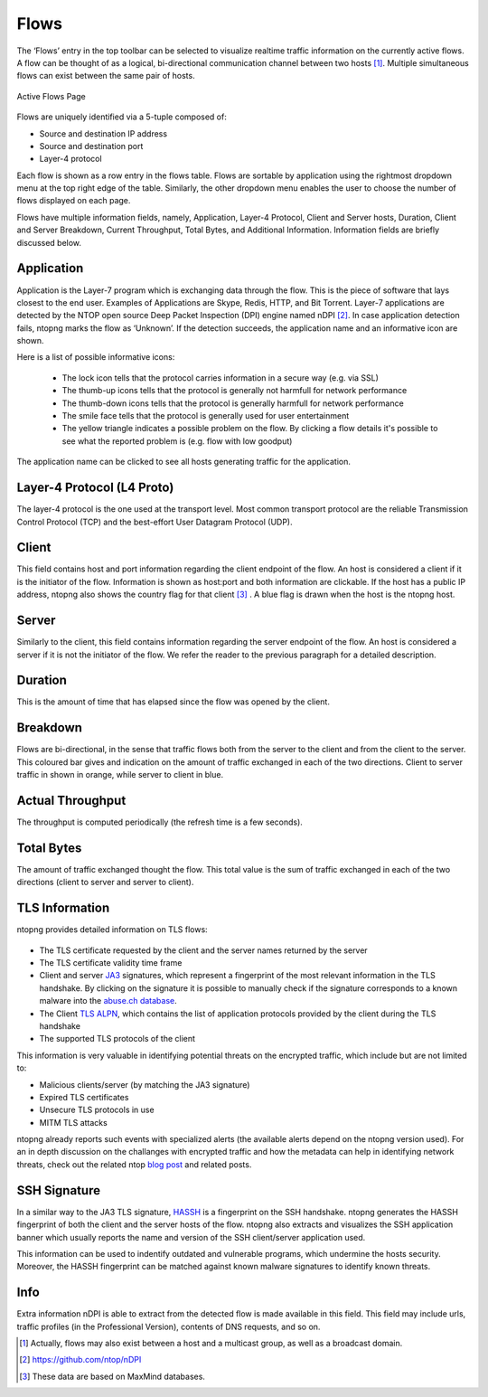.. _WebGuiFlows:

Flows
#####

The ‘Flows’ entry in the top toolbar can be selected to visualize realtime traffic information on the currently
active flows. A flow can be thought of as a logical, bi-directional communication channel between two
hosts [1]_. Multiple simultaneous flows can exist between the same pair of hosts.

.. figure:: ../img/web_gui_flows_active.png
  :align: center
  :alt: Active Flows

  Active Flows Page

Flows are uniquely identified via a 5-tuple composed of:

- Source and destination IP address
- Source and destination port
- Layer-4 protocol

Each flow is shown as a row entry in the flows table. Flows are sortable by application using the rightmost
dropdown menu at the top right edge of the table. Similarly, the other dropdown menu enables the user
to choose the number of flows displayed on each page.

Flows have multiple information fields, namely, Application, Layer-4 Protocol, Client and Server hosts,
Duration, Client and Server Breakdown, Current Throughput, Total Bytes, and Additional Information.
Information fields are briefly discussed below.

Application
-----------

Application is the Layer-7 program which is exchanging data through the flow. This is the piece of
software that lays closest to the end user. Examples of Applications are Skype, Redis, HTTP, and Bit
Torrent. Layer-7 applications are detected by the NTOP open source Deep Packet Inspection (DPI) engine
named nDPI [2]_. In case application detection fails, ntopng marks the flow as ‘Unknown’. If the detection
succeeds, the application name and an informative icon are shown.

Here is a list of possible informative icons:

  - The lock icon tells that the protocol carries information in a secure way (e.g. via SSL)
  - The thumb-up icons tells that the protocol is generally not harmfull for network performance
  - The thumb-down icons tells that the protocol is generally harmfull for network performance
  - The smile face tells that the protocol is generally used for user entertainment
  - The yellow triangle indicates a possible problem on the flow. By clicking a flow details it's possible to see what the reported problem is (e.g. flow with low goodput)

The application name can be clicked to see all hosts generating traffic for the application.

Layer-4 Protocol (L4 Proto)
---------------------------

The layer-4 protocol is the one used at the transport level. Most common transport protocol are the
reliable Transmission Control Protocol (TCP) and the best-effort User Datagram Protocol (UDP).

Client
------

This field contains host and port information regarding the client endpoint of the flow. An host is
considered a client if it is the initiator of the flow. Information is shown as host:port and both information
are clickable. If the host has a public IP address, ntopng also shows the country flag for that client [3]_ . A blue
flag is drawn when the host is the ntopng host.

Server
------

Similarly to the client, this field contains information regarding the server endpoint of the flow. An host is
considered a server if it is not the initiator of the flow. We refer the reader to the previous paragraph for a
detailed description.

Duration
--------

This is the amount of time that has elapsed since the flow was opened by the client.

Breakdown
---------

Flows are bi-directional, in the sense that traffic flows both from the server to the client and from the client
to the server. This coloured bar gives and indication on the amount of traffic exchanged in each of the two
directions. Client to server traffic in shown in orange, while server to client in blue.

Actual Throughput
-----------------

The throughput is computed periodically (the refresh time is a few seconds).

Total Bytes
-----------

The amount of traffic exchanged thought the flow. This total value is the sum of traffic exchanged in each
of the two directions (client to server and server to client).

TLS Information
---------------

ntopng provides detailed information on TLS flows:

.. figure:: ../img/web_gui_flows_tls_information.png
  :align: center
  :alt: TLS information

- The TLS certificate requested by the client and the server names returned by the server
- The TLS certificate validity time frame
- Client and server `JA3`_ signatures, which represent a fingerprint of the most relevant
  information in the TLS handshake. By clicking on the signature it is possible to manually
  check if the signature corresponds to a known malware into the `abuse.ch database`_.
- The Client `TLS ALPN`_, which contains the list of application protocols provided
  by the client during the TLS handshake
- The supported TLS protocols of the client

This information is very valuable in identifying potential threats on the encrypted traffic,
which include but are not limited to:

- Malicious clients/server (by matching the JA3 signature)
- Expired TLS certificates
- Unsecure TLS protocols in use
- MITM TLS attacks

ntopng already reports such events with specialized alerts (the available alerts
depend on the ntopng version used). For an in depth discussion on the challanges with encrypted traffic and how
the metadata can help in identifying network threats, check out the related ntop
`blog post`_ and related posts.

SSH Signature
-------------

In a similar way to the JA3 TLS signature, `HASSH`_ is a fingerprint on the SSH handshake.
ntopng generates the HASSH fingerprint of both the client and the server hosts of the flow.
ntopng also extracts and visualizes the SSH application banner which usually reports the
name and version of the SSH client/server application used.

This information can be used to indentify outdated and vulnerable programs, which
undermine the hosts security. Moreover, the HASSH fingerprint can be matched against
known malware signatures to identify known threats.

.. _`HASSH`: https://engineering.salesforce.com/open-sourcing-hassh-abed3ae5044c

Info
----

Extra information nDPI is able to extract from the detected flow is made available in this field. This field
may include urls, traffic profiles (in the Professional Version), contents of DNS requests, and so on.

.. [1] Actually, flows may also exist between a host and a multicast group, as well as a broadcast domain.
.. [2] https://github.com/ntop/nDPI
.. [3] These data are based on MaxMind databases.
.. _`JA3`: https://github.com/salesforce/ja3
.. _`TLS ALPN`: https://en.wikipedia.org/wiki/Application-Layer_Protocol_Negotiation
.. _`blog post`: https://www.ntop.org/ndpi/effective-tls-fingerprinting-beyond-ja3
.. _`abuse.ch database`: https://sslbl.abuse.ch/ja3-fingerprints
